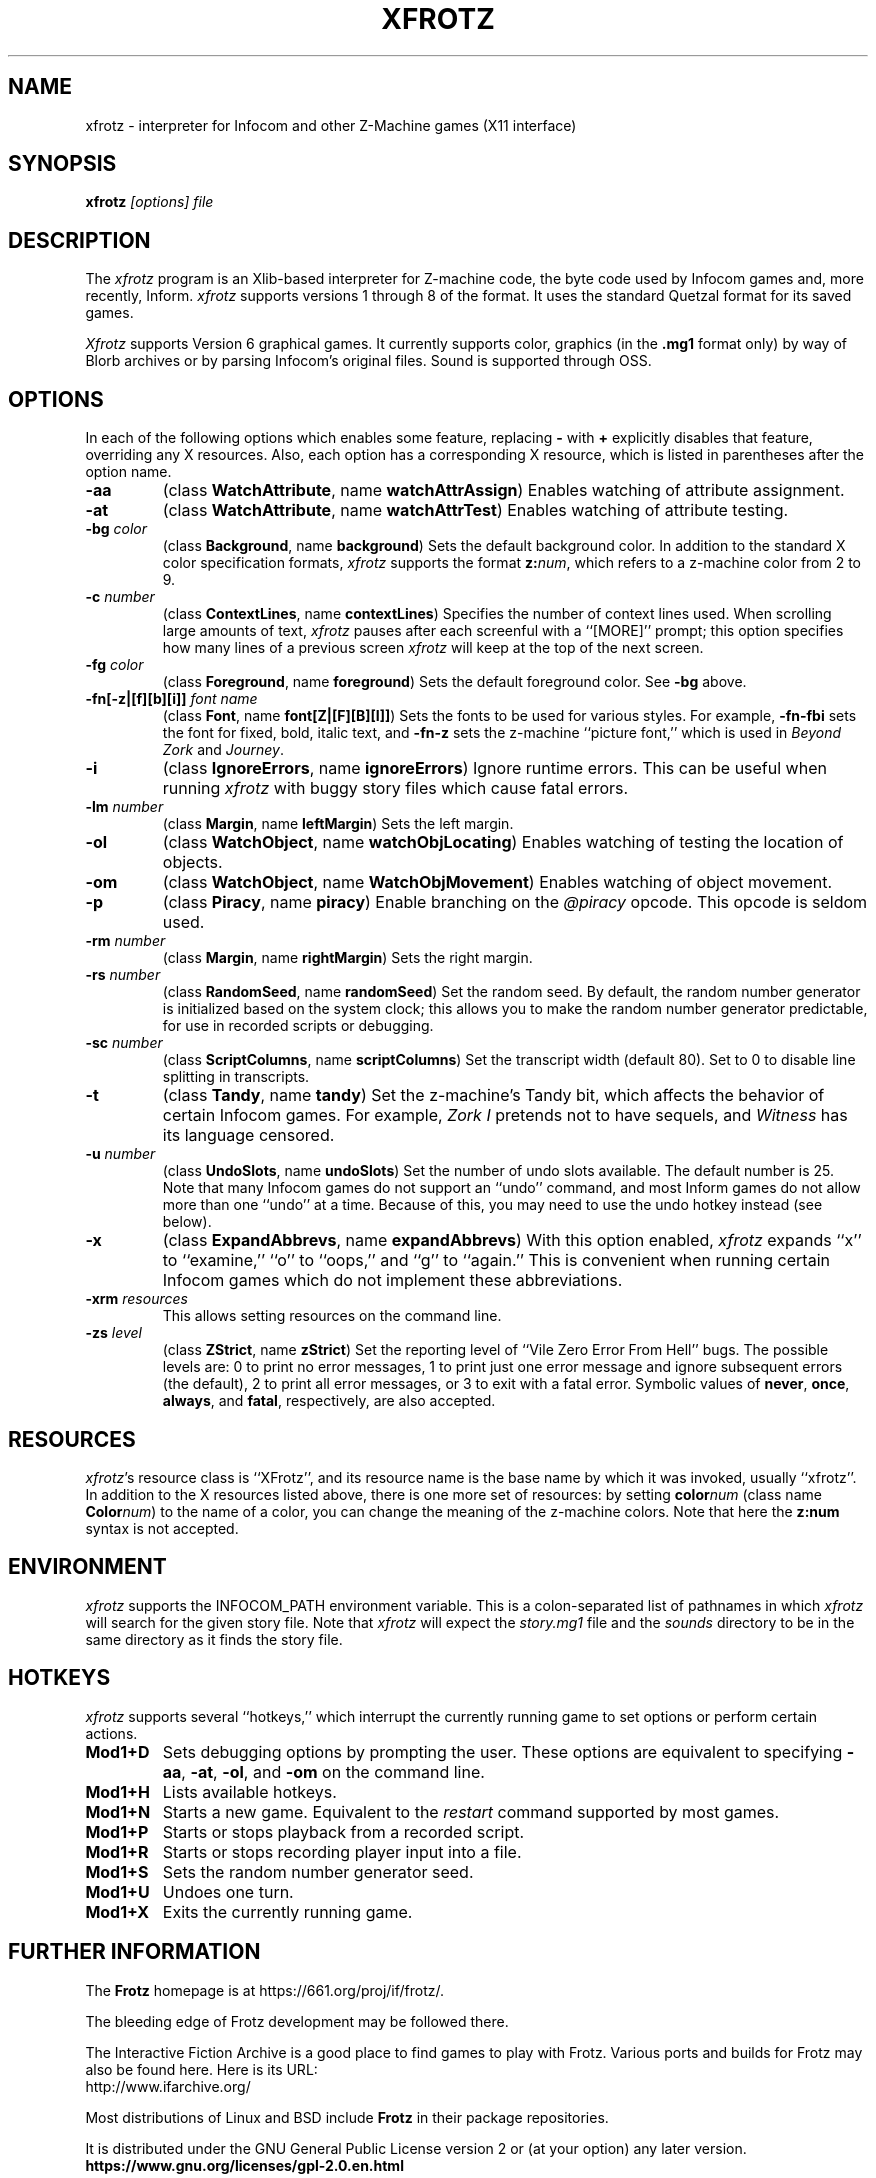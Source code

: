.TH XFROTZ 6 2.53
.SH NAME
xfrotz \- interpreter for Infocom and other Z-Machine games (X11 interface)


.SH SYNOPSIS
.B xfrotz
.I "[options] file"


.SH DESCRIPTION
The \fIxfrotz\fP program is an Xlib-based interpreter for Z-machine
code, the byte code used by Infocom games and, more recently, Inform.
.I xfrotz
supports versions 1 through 8 of the format.  It uses the standard
Quetzal format for its saved games.

.I Xfrotz
supports Version 6 graphical games.  It currently supports
color, graphics (in the
.B .mg1
format only) by way of Blorb archives or by parsing Infocom's original
files.  Sound is supported through OSS.


.SH OPTIONS
In each of the following options which enables some feature, replacing
.B \-
with
.B \+
explicitly disables that feature, overriding any X resources.  Also,
each option has a corresponding X resource, which is listed in
parentheses after the option name.
.TP
.B \-aa
(class \fBWatchAttribute\fP, name \fBwatchAttrAssign\fP)
Enables watching of attribute assignment.
.TP
.B \-at
(class \fBWatchAttribute\fP, name \fBwatchAttrTest\fP)
Enables watching of attribute testing.
.TP
.BI \-bg " color"
(class \fBBackground\fP, name \fBbackground\fP)
Sets the default background color.  In addition to the standard X
color specification formats,
.I xfrotz
supports the format \fBz:\fP\fInum\fP, which refers to a z-machine
color from 2 to 9.
.TP
.BI \-c " number"
(class \fBContextLines\fP, name \fBcontextLines\fP)
Specifies the number of context lines used.  When scrolling large
amounts of text,
.I xfrotz
pauses after each screenful with a ``[MORE]'' prompt; this option
specifies how many lines of a previous screen
.I xfrotz
will keep at the top of the next screen.
.TP
.BI \-fg " color"
(class \fBForeground\fP, name \fBforeground\fP)
Sets the default foreground color.  See \fB\-bg\fP above.
.TP
.BI \-fn[\-z|[f][b][i]] " font name"
(class \fBFont\fP, name \fBfont[Z|[F][B][I]]\fP)
Sets the fonts to be used for various styles.  For example,
\fB\-fn\-fbi\fP sets the font for fixed, bold, italic text, and
\fB\-fn\-z\fP sets the z-machine ``picture font,'' which is used in
\fIBeyond Zork\fP and \fIJourney\fP.
.TP
.B \-i
(class \fBIgnoreErrors\fP, name \fBignoreErrors\fP)
Ignore runtime errors.  This can be useful when running
.I xfrotz
with buggy story files which cause fatal errors.
.TP
.BI \-lm " number"
(class \fBMargin\fP, name \fBleftMargin\fP)
Sets the left margin.
.TP
.B \-ol
(class \fBWatchObject\fP, name \fBwatchObjLocating\fP)
Enables watching of testing the location of objects.
.TP
.B \-om
(class \fBWatchObject\fP, name \fBWatchObjMovement\fP)
Enables watching of object movement.
.TP
.B \-p
(class \fBPiracy\fP, name \fBpiracy\fP)
Enable branching on the
.I @piracy
opcode.  This opcode is seldom used.
.TP
.BI \-rm " number"
(class \fBMargin\fP, name \fBrightMargin\fP)
Sets the right margin.
.TP
.BI \-rs " number"
(class \fBRandomSeed\fP, name \fBrandomSeed\fP)
Set the random seed.  By default, the random number generator is
initialized based on the system clock; this allows you to make the
random number generator predictable, for use in recorded scripts or
debugging.
.TP
.BI \-sc " number"
(class \fBScriptColumns\fP, name \fBscriptColumns\fP)
Set the transcript width (default 80).  Set to 0 to disable line
splitting in transcripts.
.TP
.B \-t
(class \fBTandy\fP, name \fBtandy\fP)
Set the z-machine's Tandy bit, which affects the behavior of certain
Infocom games.  For example, \fIZork I\fP pretends not to have
sequels, and \fIWitness\fP has its language censored.
.TP
.BI \-u " number"
(class \fBUndoSlots\fP, name \fBundoSlots\fP)
Set the number of undo slots available.  The default number is 25.
Note that many Infocom games do not support an ``undo'' command, and
most Inform games do not allow more than one ``undo'' at a time.
Because of this, you may need to use the undo hotkey instead (see
below).
.TP
.B \-x
(class \fBExpandAbbrevs\fP, name \fBexpandAbbrevs\fP)
With this option enabled,
.I xfrotz
expands ``x'' to ``examine,'' ``o'' to ``oops,'' and ``g'' to
``again.''  This is convenient when running certain Infocom games
which do not implement these abbreviations.
.TP
.BI \-xrm " resources"
This allows setting resources on the command line.
.TP
.BI \-zs " level"
(class \fBZStrict\fP, name \fBzStrict\fP)
Set the reporting level of ``Vile Zero Error From Hell'' bugs.  The
possible levels are: 0 to print no error messages, 1 to print just one
error message and ignore subsequent errors (the default), 2 to print
all error messages, or 3 to exit with a fatal error.  Symbolic values
of \fBnever\fP, \fBonce\fP, \fBalways\fP, and \fBfatal\fP,
respectively, are also accepted.
.SH RESOURCES
\fIxfrotz\fP's resource class is ``XFrotz'', and its resource name is
the base name by which it was invoked, usually ``xfrotz''.  In
addition to the X resources listed above, there is one more set of
resources: by setting \fBcolor\fP\fInum\fP (class name
\fBColor\fP\fInum\fP) to the name of a color, you can change the
meaning of the z-machine colors.  Note that here the \fBz:\fP\fBnum\fP
syntax is not accepted.
.SH ENVIRONMENT
.I xfrotz
supports the INFOCOM_PATH environment variable.  This is a
colon-separated list of pathnames in which
.I xfrotz
will search for the given story file.  Note that
.I xfrotz
will expect the
.I story.mg1
file and the
.I sounds
directory to be in the same directory as it finds the story file.
.SH HOTKEYS
.I xfrotz
supports several ``hotkeys,'' which interrupt the currently running
game to set options or perform certain actions.
.TP
.B Mod1\+D
Sets debugging options by prompting the user.  These options are
equivalent to specifying \fB\-aa\fP, \fB\-at\fP, \fB\-ol\fP, and
\fB\-om\fP on the command line.
.TP
.B Mod1\+H
Lists available hotkeys.
.TP
.B Mod1\+N
Starts a new game.  Equivalent to the \fIrestart\fP command supported
by most games.
.TP
.B Mod1\+P
Starts or stops playback from a recorded script.
.TP
.B Mod1\+R
Starts or stops recording player input into a file.
.TP
.B Mod1\+S
Sets the random number generator seed.
.TP
.B Mod1\+U
Undoes one turn.
.TP
.B Mod1\+X
Exits the currently running game.


.SH FURTHER INFORMATION
.PP
The
.B Frotz
homepage is at https://661.org/proj/if/frotz/.
.PP
The bleeding edge of Frotz development may be followed there.
.PP
The Interactive Fiction Archive is a good place to find games to play
with Frotz.  Various ports and builds for Frotz may also be found here.
Here is its URL:
.br
http://www.ifarchive.org/
.PP
Most distributions of Linux and BSD include
.B Frotz
in their package repositories.
.PP
It is distributed under the GNU General Public License version 2 or (at
your option) any later version.
.br
.BR https://www.gnu.org/licenses/gpl-2.0.en.html
.PP
This software is offered as-is with no warranty or liability.  If you
find a bug or would like
.B Frotz
to do something it doesn't currently do, please visit the above Gitlab
website and report your concerns.


.SH CAVEATS
.PP
This manpage is not intended to tell users HOW to play interactive
fiction.  Refer to the file HOW_TO_PLAY included in the Unix Frotz
documentation or visit one of the following sites:
.br
http://www.microheaven.com/ifguide/
.br
http://www.brasslantern.org/beginners/
.br
http://www.musicwords.net/if/how_to_play.htm
.br
http://ifarchive.org/


.SH BUGS
If run on an 8-bit display,
.I xfrotz
will most likely leak the entire color palette, especially if
displaying graphics.

The window size is fixed at 800x600, with pictures scaled to match;
this scaling is hard coded.  Also,
.I xfrotz
depends on backing store instead of saving the screen's state.

If different fonts have different heights, the display might look a
bit strange, and things might not line up as they should.  This is
especially apparent in menus.

In order to change the fonts used, you would usually have to specify
at least 4 fonts (for normal, bold, italic, and bold italic).  This is
extremely cumbersome.


.SH AUTHORS
.I frotz
was written by Stefan Jokisch in 1995-7.
.I xfrotz
is an Xlib port written by Daniel Schepler, based in part on the Unix
port by Galen Hazelwood and on WinFrotz by Rich Lawrence.
.br
The Unix port is currently maintained by David Griffith <dave@661.org>

.SH SEE ALSO
.BR frotz (6)
.BR sfrotz (6)
.BR nitfol (6)
.BR rezrov (6)
.BR jzip (6)
.BR xzip (6)
.BR inform (1)

